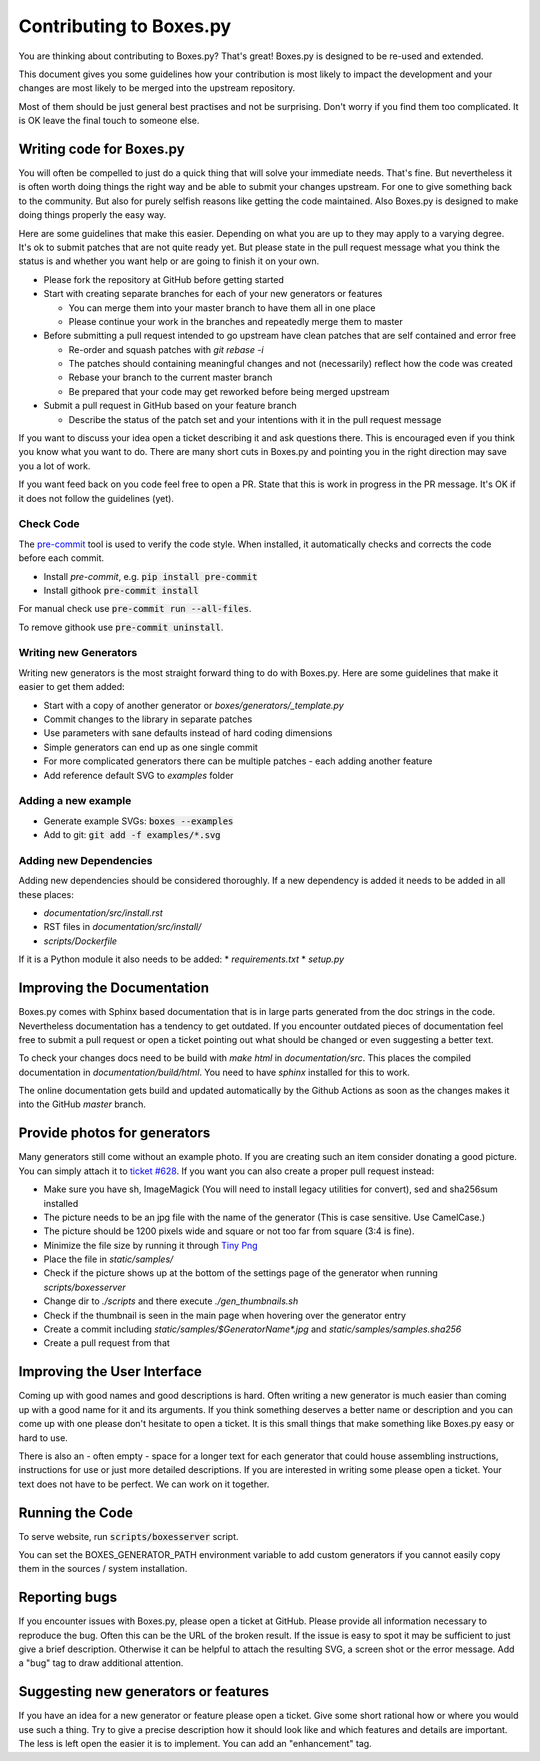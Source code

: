 Contributing to Boxes.py
========================

You are thinking about contributing to Boxes.py? That's great!
Boxes.py is designed to be re-used and extended.

This document gives you some guidelines how your contribution is most
likely to impact the development and your changes are most likely to
be merged into the upstream repository.

Most of them should be just general best practises and not be
surprising. Don't worry if you find them too complicated. It is OK
leave the final touch to someone else.

Writing code for Boxes.py
-------------------------

You will often be compelled to just do a quick thing that will solve
your immediate needs. That's fine. But nevertheless it is often worth
doing things the right way and be able to submit your changes
upstream. For one to give something back to the community. But also
for purely selfish reasons like getting the code maintained. Also
Boxes.py is designed to make doing things properly the easy way.

Here are some guidelines that make this easier. Depending on what you
are up to they may apply to a varying degree. It's ok to submit
patches that are not quite ready yet. But please state in the pull
request message what you think the status is and whether you want help
or are going to finish it on your own.

* Please fork the repository at GitHub before getting started
* Start with creating separate branches for each of your new  generators or features

  * You can merge them into your master branch to have them all in one place
  * Please continue your work in the branches and repeatedly merge them to master

* Before submitting a pull request intended to go upstream have clean patches that are self contained and error free

  * Re-order and squash patches with *git rebase -i*
  * The patches should containing meaningful changes and not (necessarily) reflect how the code was created
  * Rebase your branch to the current master branch
  * Be prepared that your code may get reworked before being merged upstream

* Submit a pull request in GitHub based on your feature branch

  * Describe the status of the patch set and your intentions with it in the pull request message

If you want to discuss your idea open a ticket describing it and ask
questions there. This is encouraged even if you think you know what
you want to do. There are many short cuts in Boxes.py and pointing you
in the right direction may save you a lot of work.

If you want feed back on you code feel free to open a PR. State that
this is work in progress in the PR message. It's OK if it does not
follow the guidelines (yet).

Check Code
..........

The `pre-commit <https://pre-commit.com/>`_ tool is used to verify the code style.
When installed, it automatically checks and corrects the code before each commit.

* Install *pre-commit*, e.g. :code:`pip install pre-commit`
* Install githook :code:`pre-commit install`

For manual check use :code:`pre-commit run --all-files`.

To remove githook use :code:`pre-commit uninstall`.

Writing new Generators
......................

Writing new generators is the most straight forward thing to do with
Boxes.py. Here are some guidelines that make it easier to get them added:

* Start with a copy of another generator or *boxes/generators/_template.py*
* Commit changes to the library in separate patches
* Use parameters with sane defaults instead of hard coding dimensions
* Simple generators can end up as one single commit
* For more complicated generators there can be multiple patches -
  each adding another feature
* Add reference default SVG to *examples* folder

Adding a new example
....................

* Generate example SVGs: :code:`boxes --examples`
* Add to git: :code:`git add -f examples/*.svg`

Adding new Dependencies
.......................

Adding new dependencies should be considered thoroughly. If a new
dependency is added it needs to be added in all these places:

* *documentation/src/install.rst*
* RST files in *documentation/src/install/*
* *scripts/Dockerfile*

If it is a Python module it also needs to be added:
* *requirements.txt*
* *setup.py*

Improving the Documentation
---------------------------

Boxes.py comes with Sphinx based documentation that is in large parts
generated from the doc strings in the code. Nevertheless documentation
has a tendency to get outdated. If you encounter outdated pieces of
documentation feel free to submit a pull request or open a ticket
pointing out what should be changed or even suggesting a better text.

To check your changes docs need to be build with *make html* in
*documentation/src*. This places the compiled documentation in
*documentation/build/html*. You need to have *sphinx* installed for
this to work.

The online documentation gets build and updated automatically by the Github Actions
as soon as the changes makes it into the GitHub *master* branch.

Provide photos for generators
-----------------------------

Many generators still come without an example photo. If you are
creating such an item consider donating a good picture. You can
simply attach it to `ticket #628
<https://github.com/florianfesti/boxes/issues/628>`_. If you want you can
also create a proper pull request instead:

* Make sure you have sh, ImageMagick (You will need to install legacy utilities for convert), sed and sha256sum installed
* The picture needs to be an jpg file with the name of the generator
  (This is case sensitive. Use CamelCase.)
* The picture should be 1200 pixels wide and square or not too far
  from square (3:4 is fine).
* Minimize the file size by running it through `Tiny Png <https://tinypng.com/>`_
* Place the file in *static/samples/*
* Check if the picture shows up at the bottom of the settings page of
  the generator when running *scripts/boxesserver*
* Change dir to *./scripts* and there execute *./gen_thumbnails.sh*
* Check if the thumbnail is seen in the main page when hovering over
  the generator entry
* Create a commit including *static/samples/$GeneratorName\*.jpg* and
  *static/samples/samples.sha256*
* Create a pull request from that

Improving the User Interface
----------------------------

Coming up with good names and good descriptions is hard. Often writing
a new generator is much easier than coming up with a good name for it
and its arguments. If you think something deserves a better name or
description and you can come up with one please don't hesitate to open
a ticket. It is this small things that make something like Boxes.py
easy or hard to use.

There is also an - often empty - space for a longer text for each
generator that could house assembling instructions, instructions for
use or just more detailed descriptions. If you are interested in
writing some please open a ticket. Your text does not have to be
perfect. We can work on it together.

Running the Code
----------------------------

To serve website, run :code:`scripts/boxesserver` script.

You can set the BOXES_GENERATOR_PATH environment variable to add
custom generators if you cannot easily copy them in the sources /
system installation.

Reporting bugs
--------------

If you encounter issues with Boxes.py, please open a ticket at
GitHub. Please provide all information necessary to reproduce the
bug. Often this can be the URL of the broken result. If the issue is
easy to spot it may be sufficient to just give a brief
description. Otherwise it can be helpful to attach the resulting SVG,
a screen shot or the error message. Add a "bug" tag to draw additional
attention.

Suggesting new generators or features
-------------------------------------

If you have an idea for a new generator or feature please open a
ticket. Give some short rational how or where you would use such a
thing. Try to give a precise description how it should look like and
which features and details are important. The less is left open the
easier it is to implement. You can add an "enhancement" tag.
